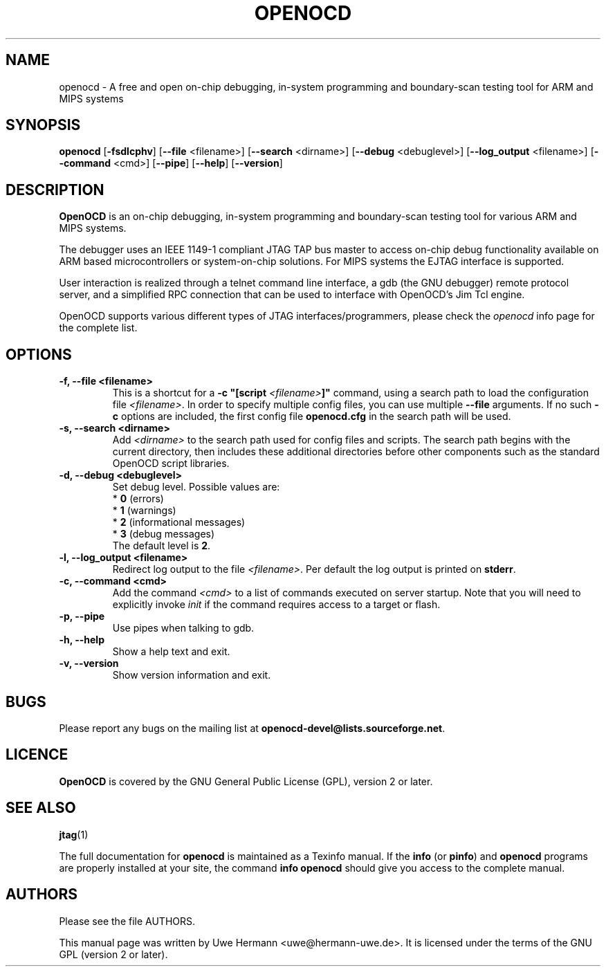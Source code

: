.TH "OPENOCD" "1" "November 24, 2009"
.SH "NAME"
openocd \- A free and open on\-chip debugging, in\-system programming and
boundary\-scan testing tool for ARM and MIPS systems
.SH "SYNOPSIS"
.B openocd \fR[\fB\-fsdlcphv\fR] [\fB\-\-file\fR <filename>] [\fB\-\-search\fR <dirname>] [\fB\-\-debug\fR <debuglevel>] [\fB\-\-log_output\fR <filename>] [\fB\-\-command\fR <cmd>] [\fB\-\-pipe\fR] [\fB\-\-help\fR] [\fB\-\-version\fR]
.SH "DESCRIPTION"
.B OpenOCD
is an on\-chip debugging, in\-system programming and boundary\-scan
testing tool for various ARM and MIPS systems.
.PP
The debugger uses an IEEE 1149\-1 compliant JTAG TAP bus master to access
on\-chip debug functionality available on ARM based microcontrollers or
system-on-chip solutions. For MIPS systems the EJTAG interface is supported.
.PP
User interaction is realized through a telnet command line interface,
a gdb (the GNU debugger) remote protocol server, and a simplified RPC
connection that can be used to interface with OpenOCD's Jim Tcl engine.
.PP
OpenOCD supports various different types of JTAG interfaces/programmers,
please check the \fIopenocd\fR info page for the complete list.
.SH "OPTIONS"
.TP
.B "\-f, \-\-file <filename>"
This is a shortcut for a \fB\-c "[script \fI<filename>\fB]"\fR
command, using a search path to load the configuration file
.IR <filename> .
In order to specify multiple config files, you can use multiple
.B \-\-file
arguments. If no such \fB\-c\fR
options are included, the first config file
.B openocd.cfg
in the search path will be used.
.TP
.B "\-s, \-\-search <dirname>"
Add
.I <dirname>
to the search path used for config files and scripts.
The search path begins with the current directory,
then includes these additional directories before other
components such as the standard OpenOCD script libraries.
.TP
.B "\-d, \-\-debug <debuglevel>"
Set debug level. Possible values are:
.br
.RB "  * " 0 " (errors)"
.br
.RB "  * " 1 " (warnings)"
.br
.RB "  * " 2 " (informational messages)"
.br
.RB "  * " 3 " (debug messages)"
.br
The default level is
.BR 2 .
.TP
.B "\-l, \-\-log_output <filename>"
Redirect log output to the file
.IR <filename> .
Per default the log output is printed on
.BR stderr .
.TP
.B "\-c, \-\-command <cmd>"
Add the command
.I <cmd>
to a list of commands executed on server startup.
Note that you will need to explicitly invoke
.I init
if the command requires access to a target or flash.
.TP
.B "\-p, \-\-pipe"
Use pipes when talking to gdb.
.TP
.B "\-h, \-\-help"
Show a help text and exit.
.TP
.B "\-v, \-\-version"
Show version information and exit.
.SH "BUGS"
Please report any bugs on the mailing list at
.BR openocd\-devel@lists.sourceforge.net .
.SH "LICENCE"
.B OpenOCD
is covered by the GNU General Public License (GPL), version 2 or later.
.SH "SEE ALSO"
.BR jtag (1)
.PP
The full documentation for
.B openocd
is maintained as a Texinfo manual. If the
.BR info
(or
.BR pinfo )
and
.BR openocd
programs are properly installed at your site, the command
.B info openocd
should give you access to the complete manual.
.SH "AUTHORS"
Please see the file AUTHORS.
.PP
This manual page was written by Uwe Hermann <uwe@hermann\-uwe.de>.
It is licensed under the terms of the GNU GPL (version 2 or later).
